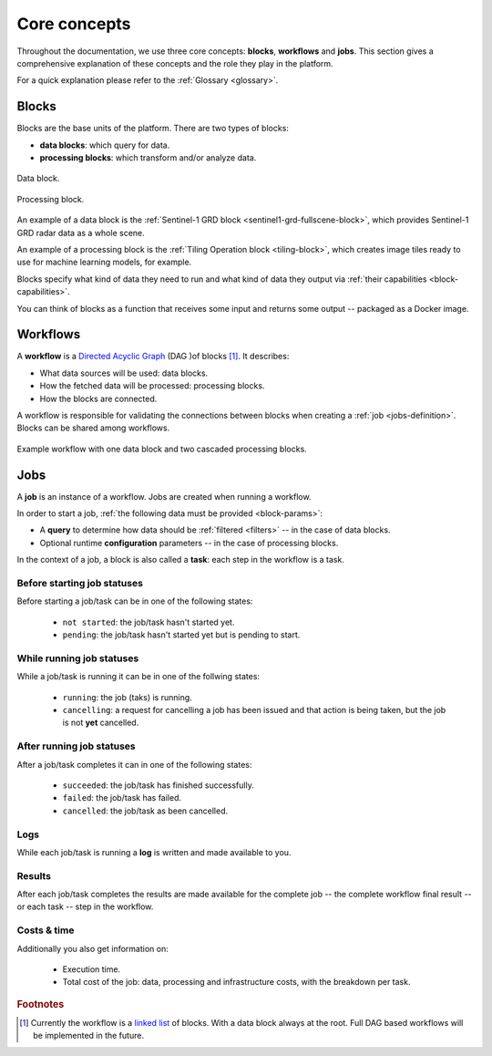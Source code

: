 .. meta::
   :description: UP42 going further: platform core concepts
   :keywords: core concepts, blocks, workflows, tasks, projects  

.. _core-concepts:
              
===============
 Core concepts
===============

Throughout the documentation, we use three core concepts: **blocks**,
**workflows** and **jobs**.  This section gives a comprehensive
explanation of these concepts and the role they play in the platform.

For a quick explanation please refer to the :ref:`Glossary <glossary>`.

.. _blocks-definition:

Blocks
======

Blocks are the base units of the platform. There are two types of blocks:

* **data blocks**: which query for data.
* **processing blocks**: which transform and/or analyze data.

.. figure:: _assets/data-block.png
    :align: center
    :scale: 35 %     
    :alt: Data block diagram

    Data block.

.. figure:: _assets/processing-block.png
    :align: center
    :scale: 35 %
    :alt: Processing block diagram

    Processing block.
    
An example of a data block is the :ref:`Sentinel-1 GRD block
<sentinel1-grd-fullscene-block>`, which provides Sentinel-1 GRD radar
data as a whole scene.

An example of a processing block is the :ref:`Tiling Operation block
<tiling-block>`, which creates image tiles ready to use for machine
learning models, for example.

Blocks specify what kind of data they need to run and what kind of
data they output via :ref:`their capabilities <block-capabilities>`.

You can think of blocks as a function that receives some input and
returns some output -- packaged as a Docker image.

.. _workflows-definition:

Workflows
=========

A **workflow** is a `Directed Acyclic Graph
<https://en.wikipedia.org/wiki/Directed_acyclic_graph>`__ (DAG )of blocks [#]_. It describes:

* What data sources will be used: data blocks.
* How the fetched data will be processed: processing blocks.
* How the blocks are connected.

A workflow is responsible for validating the connections between
blocks when creating a :ref:`job <jobs-definition>`.
Blocks can be shared among workflows.

.. figure:: _assets/workflow.png
    :align: center
    :scale: 35 %
    :alt: Workflow block diagram

    Example workflow with one data block and two cascaded processing blocks.
          
.. _jobs-definition:

Jobs
====

A **job** is an instance of a workflow. Jobs are created when running a workflow.

In order to start a job, :ref:`the following data must be provided <block-params>`:

* A **query** to determine how data should be :ref:`filtered <filters>` -- in
  the case of data blocks.
* Optional runtime **configuration** parameters -- in the case of processing blocks.

In the context of a job, a block is also called a **task**: each
step in the workflow is a task.

.. _before-start-job-statuses:

Before starting job statuses
----------------------------

Before starting a job/task can be in one of the following states:

  + ``not started``: the job/task hasn't started yet.
  + ``pending``: the job/task hasn't started yet but is pending to start.

.. _while-running-job-statuses:
    
While running job statuses
--------------------------

While a job/task is running it can be in one of the follwing states:

  + ``running``: the job (taks) is running.
  + ``cancelling``: a request for cancelling a job has been issued and
    that action is being taken, but the job is not **yet** cancelled.  

.. _after-running-job-statuses:
    
After running job statuses
--------------------------

After a job/task completes it can in one of the following states:

  + ``succeeded``: the job/task has finished successfully.
  + ``failed``: the job/task has failed.
  + ``cancelled``: the job/task as been cancelled.

Logs
----

While each job/task is running a **log** is written and made available to
you.

Results
-------

After each job/task completes the results are made available for the
complete job -- the complete workflow final result -- or each task --
step in the workflow.

Costs & time
------------

Additionally you also get information on:

 + Execution time.
 + Total cost of the job: data, processing and infrastructure costs,
   with the breakdown per task.  


.. rubric:: Footnotes

.. [#] Currently the workflow is a `linked list
       <https://en.wikipedia.org/wiki/Linked_list>`__
       of blocks. With a data
       block always at the root. Full DAG based workflows will be
       implemented in the future.

